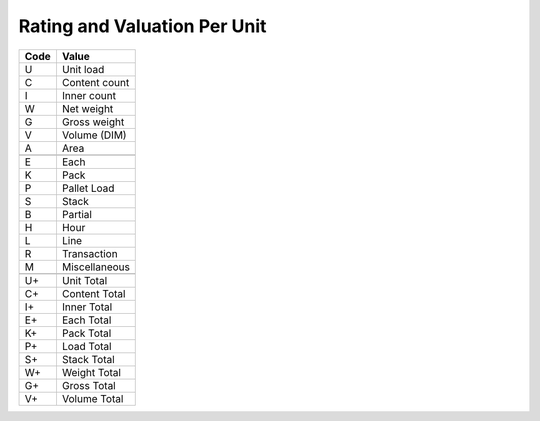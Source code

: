 .. _per-list:

#############################
Rating and Valuation Per Unit
#############################

+----------+--------------------------+
| Code     | Value                    |
+==========+==========================+
| U        | Unit load                |
+----------+--------------------------+
| C        | Content count            |
+----------+--------------------------+
| I        | Inner count              |
+----------+--------------------------+
| W        | Net weight               |
+----------+--------------------------+
| G        | Gross weight             |
+----------+--------------------------+
| V        | Volume (DIM)             |
+----------+--------------------------+
| A        | Area                     |
+----------+--------------------------+
+----------+--------------------------+
| E        | Each                     |
+----------+--------------------------+
| K        | Pack                     |
+----------+--------------------------+
| P        | Pallet Load              |
+----------+--------------------------+
| S        | Stack                    |
+----------+--------------------------+
| B        | Partial                  |
+----------+--------------------------+
| H        | Hour                     |
+----------+--------------------------+
| L        | Line                     |
+----------+--------------------------+
| R        | Transaction              |
+----------+--------------------------+
| M        | Miscellaneous            |
+----------+--------------------------+
+----------+--------------------------+
| U+       | Unit Total               |
+----------+--------------------------+
| C+       | Content Total            |
+----------+--------------------------+
| I+       | Inner Total              |
+----------+--------------------------+
| E+       | Each Total               |
+----------+--------------------------+
| K+       | Pack Total               |
+----------+--------------------------+
| P+       | Load Total               |
+----------+--------------------------+
| S+       | Stack Total              |
+----------+--------------------------+
| W+       | Weight Total             |
+----------+--------------------------+
| G+       | Gross Total              |
+----------+--------------------------+
| V+       | Volume Total             |
+----------+--------------------------+
